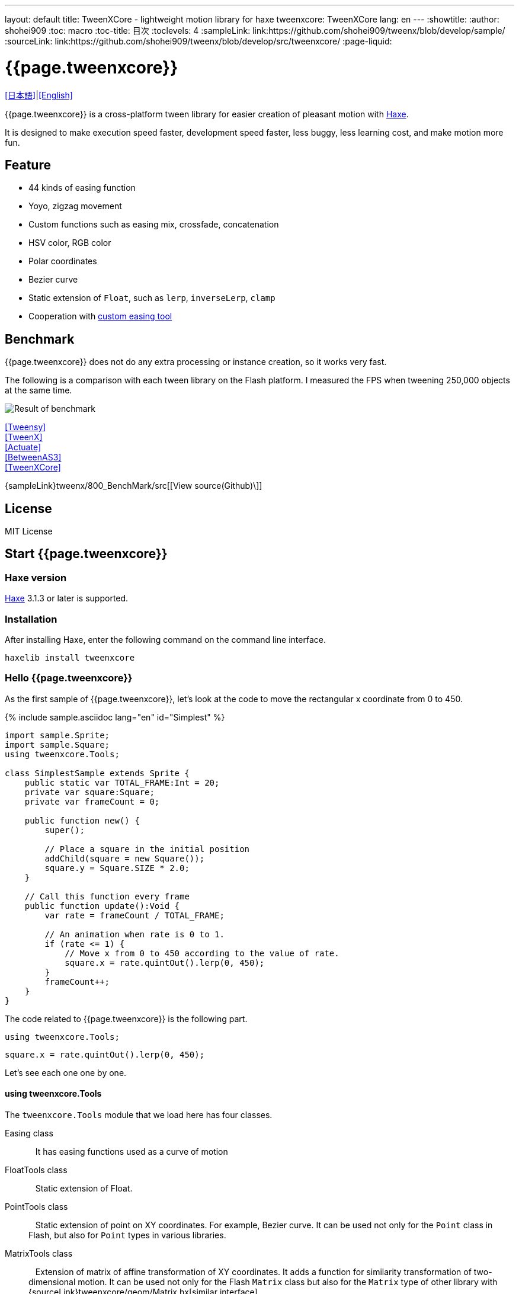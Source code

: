 ---
layout: default
title: TweenXCore - lightweight motion library for haxe
tweenxcore: +++<span class="tweenxcore">TweenX<span class="core">Core</span></span>+++
lang: en
---
:showtitle:
:author: shohei909
:toc: macro
:toc-title: 目次
:toclevels: 4
:sampleLink: link:https://github.com/shohei909/tweenx/blob/develop/sample/
:sourceLink: link:https://github.com/shohei909/tweenx/blob/develop/src/tweenxcore/
:page-liquid:

= {{page.tweenxcore}}

link:.[[日本語\]]|link:en.html[[English\]]

{{page.tweenxcore}} is a cross-platform tween library for easier creation of pleasant motion with https://haxe.org/[Haxe].

It is designed to make execution speed faster, development speed faster, less buggy, less learning cost, and make motion more fun.

++++
<div><canvas class="movie" id="CustomEasingSample" /></canvas></div>
++++

toc::[]

== Feature

* 44 kinds of easing function
* Yoyo, zigzag movement
* Custom functions such as easing mix, crossfade, concatenation
* HSV color, RGB color
* Polar coordinates
* Bezier curve
* Static extension of `` Float``, such as `` lerp``, `` inverseLerp``, `` clamp``
* Cooperation with link:./custom/[custom easing tool]

== Benchmark

{{page.tweenxcore}} does not do any extra processing or instance creation, so it works very fast.

The following is a comparison with each tween library on the Flash platform. I measured the FPS when tweening 250,000 objects at the same time.

image::/images/benchmark1.png[Result of benchmark]

link:/sample/bench1/TweensyBench.swf?width=401&height=401[[Tweensy\]] +
link:/sample/bench1/TweenXBench.swf?width=401&height=401[[TweenX\]] +
link:/sample/bench1/ActuateBench.swf?width=401&height=401[[Actuate\]] +
link:/sample/bench1/BetweenAS3Bench.swf?width=401&height=401[[BetweenAS3\]] +
link:/sample/bench1/TweenXCoreBench.swf?width=401&height=401[[TweenXCore\]]

{sampleLink}tweenx/800_BenchMark/src[[View source(Github)\]]


== License

MIT License


== Start {{page.tweenxcore}}

=== Haxe version

http://haxe.org/[Haxe] 3.1.3 or later is supported.


=== Installation

After installing Haxe, enter the following command on the command line interface.

[source, shell]
---------
haxelib install tweenxcore
---------

=== Hello {{page.tweenxcore}}

As the first sample of {{page.tweenxcore}}, let's look at the code to move the rectangular x coordinate from 0 to 450.

{% include sample.asciidoc lang="en" id="Simplest" %}

[source,haxe,linenums]
---------
import sample.Sprite;
import sample.Square;
using tweenxcore.Tools;

class SimplestSample extends Sprite {
    public static var TOTAL_FRAME:Int = 20;
    private var square:Square;
    private var frameCount = 0;

    public function new() {
        super();
        
        // Place a square in the initial position
        addChild(square = new Square());
        square.y = Square.SIZE * 2.0;
    }

    // Call this function every frame
    public function update():Void {
        var rate = frameCount / TOTAL_FRAME;
        
        // An animation when rate is 0 to 1.
        if (rate <= 1) {
            // Move x from 0 to 450 according to the value of rate.
            square.x = rate.quintOut().lerp(0, 450);
        }
        frameCount++;
    }
}
---------

The code related to {{page.tweenxcore}} is the following part.

[source,haxe]
---------
using tweenxcore.Tools;
---------

[source,haxe]
---------
square.x = rate.quintOut().lerp(0, 450);
---------


Let's see each one one by one.


==== using tweenxcore.Tools

The `` tweenxcore.Tools`` module that we load here has four classes.

Easing class ::
   It has easing functions used as a curve of motion

FloatTools class ::
   Static extension of Float.

PointTools class ::
   Static extension of point on XY coordinates. For example, Bezier curve. It can be used not only for the `` Point`` class in Flash, but also for `` Point`` types in various libraries.

MatrixTools class ::
   Extension of matrix of affine transformation of XY coordinates. It adds a function for similarity transformation of two-dimensional motion. It can be used not only for the Flash `` Matrix`` class but also for the `` Matrix`` type of other library with {sourceLink}tweenxcore/geom/Matrix.hx[similar interface].

``using tweenxcore.Tools;`` will read this all as an extension.

Many of the functions introduced in the tutorial are in the module of this ``Tools``, so I think whether it is easier to understand by reading the source.

{sourceLink}tweenxcore/Tools.hx[[View source(tweenxcore.Tools)\]]


==== Easing function

``quintOut`` is an easing function. It changes the value of ``rate`` which changes from 0 to 1 to the value after the quintic function.

Of course not only ``quintOut`` is the easing function provided by {{page.tweenxcore}}.

Based on the link:http://easings.net/[Robert Penner's easing function], {{page.tweenxcore}} provides a total of 44 functions include ``OutIn`` mode which decelerates at the center and accelerates again, and ``warp`` which instantaneously moves.
    
{% include sample.asciidoc lang="en" id="EasingVisualize" %}

Let's see a bit of the implementation of these functions.

The `` cubicIn`` function in {{page.tweenxcore}} is as follows.

[source,haxe]
---------
function cubicIn(t:Float):Float {
    return t * t * t;
}
---------

It is a simple function that receives a Float and returns Float.

Let's replace the easing of the previous sample code with this function. Just one line, make the changes as follows.

[source,haxe]
---------
square.x = rate.cubicIn().lerp(0, 450);
---------

{% include sample.asciidoc lang="en" id="Easing" %}

You can see that the movement has changed from the ``quintOut``.


==== lerp

``lerp`` is a function of linear interpolation, which is included in `` tweenxcore.Tools.FloatTools``.

In the example above, it converts values in the specified range from 0.0 to 1.0 to values from 0 to 450. This will cause `` square.x`` to move from 0 to 450 while `` rate`` changes from 0.0 to 1.0.


== Principle of {{page.tweenxcore}}

=== Starting from 0.0 and ending with 1.0

In the {{page.tweenxcore}} world, the starting value is 0.0 and the ending value is 1.0.

That is,

* For time of motion, start time is expressed as 0.0 and end time is used as 1.0.
* For alpha, the complete transparency is 0.0 and the complete opacity is 1.0.
* For circle 1 turn, 0 degree is 0.0 and 360 degree is 1.0.
* For red values of RGB color, 0.0 is no redness and 1.0 is completely red.

In {{page.tweenxcore}}, we often use the variable name ``rate`` for such values that are based on 0.0 to 1.0.

=== No black box

{{page.tweenxcore}} does not have such a function as to automatically move objects by designating a departure point or a reaching point.

The function that the tween library automatically moves the object is easy if you just play the motion, but it will be difficult when you try to do somewhat elaborate things.

For example, it is as follows

* You want to **pause animations** in the game when the pause button is pressed and **display the popup with animation**.
* You want to **switch a indicator to fade out immediately** after process is finished **while it is fading in**
* For some motion, You want to **play slow motion** only while mouse is down

With many tween libraries, you can not realize these behaviors or you have to remember complicated specifications.

In contrast, the solution for {{page.tweenxcore}} is straightforward.

* If you want to stop motion, **stop updating the place** you want to stop.
* Fade in and fade out can be **switched with a simple ``if`` statement**.
* If you **increment the `` frameCount`` by 0.5**, the playback speed of motion will be 0.5 times.

Nothing is difficult.

{{page.tweenxcore}} offers three things:
    
* Function to convert values not in the range of 0.0 to 1.0 from 0.0 to 1.0. (e.g. `` FloatTools.inverseLerp`` function, `` FloatChange`` class)
* Function to convert a number between 0.0 and 1.0 to a number between 0.0 and 1.0 with another curve. (e.g. `` Easing`` and custom easing functions)
* Function to convert a number between 0.0 and 1.0 to various values. (e.g. `` FloatTools.lerp`` and `` Timeline`` class)

If tween library has only these functions, you can freely create your own motions. The method will be explained in the tutorial.


=== Can be used anywhere

{{page.tweenxcore}} can be used without being interfering with the platform, the framework used together, and the programming paradigm.

* The style that you are aiming is well matched with {{page.tweenxcore}} whether it is object oriented, procedural programming, or functional programming.
* Whether the framework you use is OpenFL, React or Unity, it will work the same way.
* It works on client side, server side, even at compile time.


== {{page.tweenxcore}} Tutorial

=== Create your own easing
There are 44 kinds of easing in TweenXCore, but using these simply tends to be mediocre motion. In TweenXCore you can combine and mix easing to create your own easing.

==== Composition

By combining two or more easings, you can create new movements.

{% include sample.asciidoc lang="en" id="Composite" %}

```haxe
square.x = rate.cubicIn().bounceOut().lerp(0, 450);
```

By using ``cubicIn`` and using ``bounceOut``, we are making an easing of accelerating bounds.


==== Mix

``mixEasing`` is intermediate easing between the two easings.

{% include sample.asciidoc lang="en" id="Mix" %}

```haxe
square.x = rate.mixEasing(Easing.expoOutIn, Easing.linear, 0.18).lerp(0, 450);
```

The sample is likely to be in the cut-in animation of the game. Mixing the ``linear`` function to ``expoOutIn`` 0.18 eliminates stillness in the middle of ``OutIn`` easing.


==== Crossfade

``crossfadeEasing`` is easing that gradually changes to another easing at the beginning and at the end.

{% include sample.asciidoc lang="en" id="Crossfade" %}

```haxe
square.x = rate.crossfadeEasing(
    Easing.quintOut,
    Easing.bounceOut,
    Easing.sineInOut
).lerp(0, 450);
```

The sample begins as ``quintOut`` and gradually changes to ``Easing.bounceOut`` in easing. I used ``Easing.sineInOut`` as a curve of how to change.


==== Yoyo

``yoyo`` is a motion that goes from 0.0 to 1.0 and returns to 0.0 in the reverse playback movement.

{% include sample.asciidoc lang="en" id="Yoyo" %}

```haxe
square.x = rate.yoyo(Easing.quintOut).lerp(0, 450);
```

==== Zigzag

``zigzag`` is a motion that goes from 0.0 to 1.0 and returns to 0.0 with the movement in which the moving direction is reversed.

{% include sample.asciidoc lang="en" id="Zigzag" %}

```
square.x = rate.zigzag(Easing.quintOut).lerp(0, 450);
```


==== Connect

``connectEasing`` is a function that connects two easings.

{% include sample.asciidoc lang="en" id="Connect" %}

```haxe
square.x = rate.connectEasing(Easing.backOut, Easing.linear, 0.9, 0.4).lerp(0, 450);
```

In the sample, it moves ``backOut`` to ``0.4`` in the first ``0.9`` time and then moves the rest in ``linear``.

==== One two

``oneTwoEasing`` is easing to move twice in different easing.

{% include sample.asciidoc lang="en" id="OneTwo" %}

```haxe
square1.x = rate.oneTwoEasing(Easing.backIn, Easing.linear, 0.7).lerp(30, 420);
```

``backIn`` makes the first move, ``linear`` makes the second move.


==== CustomEasing class

If you use such easing custom functions more than once, it is useful to create a CustomEasing class that collects your own easing.

```haxe
using tweenxcore.Tools;

class CustomEasing {
    public static inline function quintQuintInOut(rate:Float) {
       return rate.quintInOut().quintInOut();
    }
}
```

If you define the ``CustomEasing`` class like this, you can easily use it by ``using packageName.CustomEasing;``, for your own easing.



==== Easing Editor

The easing editor is a tool for making Easing yourself. You can make easing while actually trying combinations on a browser.

image::/images/easing_editor.png[alt="Easing editor" class="large" link="./custom/"]
link:./custom/[Easing Editor | TweenXCore]


=== Handle changes in Float (FloatChange)

Previous samples used only the current value, but you can make various actions by using both the previous value and the current value.

{{page.tweenxcore}} provides ``FloatChange`` class that handles the previous and current values.

==== Get the moment across the value

An example using `` FloatChange`` is the resolution of the moment the frame count crosses a particular value.

{% include sample.asciidoc lang="en" id="CrossOver" %}

```haxe
public function update():Void {
    var floatChange = new FloatChange(frameCount, frameCount += 1);
    
    // At the moment the frame count crosses 30.0, a rectangle is displayed
    if (floatChange.isCrossOver(30.0)) {
        addChild(square = new Square());
        square.width = 481;
        square.height = 151;
    }
}
```

The first argument of ``new FloatChange`` is the ``previous`` value, the second argument is the ``current`` value, ``FloatChange`` provides convenience functions to handle these two values.

The ``isCrossOver`` function is ``true`` only at the moment when this ``previous`` and ``current`` crossed the specified value.

In this example, it is solved by the condition of ``previous \<= 30.0 && 30.0 < current`` or ``current \<= 30.0 && 30.0 < previous``

``FloatChange`` is useful, for example, to make time-base motion. Even if ``previousTime`` and ``currentTime`` happen to have the same value when ``new FloatChange (previousTime, currentTime)`` is set, the processing judged by ``isCrossOver`` will not be called twice.

{sourceLink}tweenxcore/structure/FloatChange.hx[[View source(tweenxcore.structure.FloatChange)\]]


==== Get while a value is in a section

The motion when the frame is in a specific section.

{% include sample.asciidoc lang="en" id="FloatChangePart" %}

```haxe
public function update():Void {
    var floatChange = new FloatChange(frameCount, frameCount += 1);
    floatChange.handlePart(20.0, 50.5, updatePart);
}

private function updatePart(part:FloatChangePart):Void {
    var left  = part.previous.expoOutIn().lerp(0, 480);
    var right = part.current.expoOutIn().lerp(0, 480);
    
    square.x = left;
    square.width = right - left; 
}
```

The ``handlePart`` function calls the function given as the third argument in synchronization when moving in the section specified by ``FloatChange``.

In this example, when passing through the section `20.0` to` 50.5`, call the `updatePart` function.

`FloatChangePart` of the first argument of `updatePart` is `FloatChange` whose start value is `0.0` and whose exit value is `1.0`. In this case, it is passed in correspondence so that it becomes `0.0` when the original `FloatChange` value is `20.0` and `1.0` when it is `50.5`.

At this time, `updatePart` will not be called with `current` and `previous` of `FloatChangePart` lower than `0.0` or higher than` 1.0`.

{sourceLink}tweenxcore/structure/FloatChangePart.hx[[View source(tweenxcore.structure.FloatChangePart)\]]


==== Acquire the start and end of the section

In `FloatChangePart`, functions are provided to acquire the start timing and end timing of motion.

{% include sample.asciidoc lang="en" id="EntranceExit" %}

```haxe
private function updatePart(part:FloatChangePart) {
    if (part.isEntrance()) {
        var topBar = new Square();
        addChild(topBar);
        topBar.width = 481;
    }

    square.x = part.current.expoIn().lerp(0, 450);

    if (part.isExit()) {
        var bottomBar = new Square();
        addChild(bottomBar);
        bottomBar.y = 120;
        bottomBar.width = 481;
    }
}
```

==== Repeat

If you want to repeat a part more than once, use `handleRepeatPart` instead of `handlePart`.

{% include sample.asciidoc lang="en" id="Repeat" %}

[source,haxe]
---------
change.handleRepeatPart(20, 40, 3, updatePart);
---------

In this sample, `FloatChangePart` movement of 0.0 to 1.0 has been repeated three times during the 60 frames from the 20th frame to the 80th frame.

"handleRepeatPart" passes "FloatChangeRepeatPart" which extends "FloatChangePart" as an argument to "updateSquare", from which you can get additional information such as how many times the current iteration is.

{sourceLink}tweenxcore/structure/FloatChangeRepeatPart.hx[[View source(tweenxcore.structure.FloatChangeRepeatPart)\]]


==== Handle consecutive motions

To handle consecutive motions, you can use `handleTimelinePart` of `FloatChange`.

{% include sample.asciidoc lang="en" id="TimelinePart" %}

We made three movements, right, down, left.

```haxe
var timeline:Timeline<FloatChangeTimelinePart->Void>;

public function new() {
    // (Abbreviation)

    // Create an array of weighted update functions.
    timeline = new Timeline().add(update1, 1).add(update2, 2).add(update3, 5);
}

public function update():Void {
    var floatChange = new FloatChange(frameCount, frameCount += 1);

    floatChange.handleTimelinePart(0, 80, timeline);
}

private function update1(part:FloatChangeTimelinePart):Void {
    // right
    square.x = part.current.lerp(0, 450);
}

private function update2(part:FloatChangeTimelinePart):Void {
    // down
    square.y = part.current.cubicInOut().lerp(0, 120);
}

private function update3(part:FloatChangeTimelinePart):Void {
    // left
    square.x = part.current.quartIn().cubicIn().lerp(450, 0);
}
```
`Timeline` is a weighted array. Each element of the array is weighted with `Float`. In the sample, `update1, update2, update3` is weighted by `1: 2: 5`.

`handleTimelinePart` calls the update function according to this weight. In the sample, it calls `update1` over 10 frames, `update2` over 20 frames, and `update3` over 50 frames.

`FloatChangeTimelinePart` inherits from `FloatChangePart` and you can get additional information such as where you are currently on the timeline.

{sourceLink}tweenxcore/structure/Timeline.hx[[View source(tweenxcore.structure.Timeline)\]] +
{sourceLink}tweenxcore/structure/FloatChangeTimelinePart.hx[[View source(tweenxcore.structure.FloatChangeTimelinePart)\]]


=== 2-dimensional motion

==== Simple motion
All of the motion up to now has been compensated for movement in the X direction, but I will also add motion in the Y direction.

{% include sample.asciidoc lang="en" id="Xy" %}

```haxe
square.x = part.current.lerp(0, 450);
square.y = part.current.sinByRate().lerp(60, 105);
```

I swung the square in the Y direction. The `sinByRate` used here is a `sin` function which treats circumference of a circle as 1.0.

This sample is not very new. The problem is when doing similar motion diagonally.

==== Similarity transformation

We have used the `lerp` function to convert a value between 0.0 and 1.0 to the actual `x` coordinates, but it can not be expressed by the `lerp` function when rotation is added.

In that case, use `MatrixTools.createSimilarityTransform`.

{% include sample.asciidoc lang="en" id="Matrix" %}

```haxe
private var matrix:MatrixImpl;

public function new() {
    // (Abbreviation)

    // For the Flash platform, you can use flash.geom.Matrix.
    // In the case of pixi.js, OpenFL, etc., you can use Matrix defined in each framework.
    // In actual sample code, I use classes I defined for my own sample.
    matrix = new MatrixImpl();
    
    // Make a matrix that similarly transforms the movement from (0, 0) to (1, 0) to the movement from (100, 0) to (350, 120).
    matrix.createSimilarityTransform(100, 0, 350, 120);
}

private function updatePart(part:FloatChangePart):Void {
    var x = part.current;
    var y = part.current.sinByRate().lerp(0, 0.1);

    square.x = matrix.a * x + matrix.c * y + matrix.tx;
    square.y = matrix.b * x + matrix.d * y + matrix.ty;
}
```

The `createSimilarityTransform(fromX, fromY, toX, toY)` function creates a matrix that similarly transforms "the movement in the X direction from 0.0 to 1.0" to "the movement `fromX` to `toX` in the X direction and `fromY` to `toY` in the Y direction".

==== Polar coordinates

{{page.tweenxcore}} supports polar coordinates.

{% include sample.asciidoc lang="en" id="Polar" %}

```haxe
public function new() {
    // (Abbreviation)

    // Make a similarly transform
    matrix = new MatrixImpl();
    matrix.createSimilarityTransform(210, 60, 0, 0);
}

private function updatePart(part:FloatChangePart) {
    // approaching the origin
    var distance = part.current.expoOut().lerp(1, 0);
    // Make two rounds counterclockwise.
    var angle = part.current.lerp(0, -2);
    
    // Convert from polar coordinates to XY coordinates
    var polarPoint = new PolarPoint(distance, angle);
    var x = polarPoint.x;
    var y = polarPoint.y;

    // Convert to actual coordinates
    square.x = matrix.a * x + matrix.c * y + matrix.tx;
    square.y = matrix.b * x + matrix.d * y + matrix.ty;
}
```

The sample is a motion that rotates from `(0, 0)` position with `(210, 60)` as the center of polar coordinates and approaches there.

{sourceLink}tweenxcore/geom/PolarPoint.hx[[View source(tweenxcore.geom.PolarPoint)\]]


====  Bezier curve

{{page.tweenxcore}} also supports Bezier curves.

{% include sample.asciidoc lang="en" id="Bezier" %}

```haxe
square.x = rate.bezier3(0, 50, 400, 450);
square.y = rate.bezier3(0, 200, -50, 120);
```

The sample is a cubic Bezier curve whose starting point is `(0, 0)`, the control points are `(50, 200)` and `(400, -50)`, and the end point is `(450, 120)`.

Bezier curves can be used for Bezier curves of arbitrary order as well as third order. Please check the `tweenxcore.Tools` module for details.

{sourceLink}tweenxcore/Tools.hx[[View source(tweenxcore.Tools)\]]

=== Move various things

==== RGB color, HSV color

In {{page.tweenxcore}} you can use RGB color and HSV color.

{% include sample.asciidoc lang="en" id="Hsv" %}

```haxe
var curve = part.current.expoInOut();
var hue = hsvCurve.lerp(0.0, 1.0);        // Make one round of hue
var saturation = hsvCurve.lerp(0.0, 0.8); // Increase saturation
var value = 0.95;                         // Lightness fixed
var color = new HsvColor(hue, saturation, value);
```

The sample draws a band while moving each value of HSV.

{sourceLink}tweenxcore/color[[View source(tweenxcore.color)\]]



==== Image

I introduced a weighted array ``Timeline`` to deal with consecutive motions, but this ``Timeline`` can also be used to move non-contiguous values.

In other words, it can be used to create a frame animation of images, for example.

{% include sample.asciidoc lang="en" id="Image"%}


=== Tween with other than time

==== Tweening based on mouse coordinates

If it is possible to convert from 0.0 to 1.0, the value that is the source of the tween does not have to be time. In the following sample, we move the position of the square using the mouse coordinates.

{% include sample.asciidoc lang="en" id="Mouse"%}

```haxe
var rateX = mouseX.inverseLerp(10, 800).clamp(0, 1);
var rateY = mouseY.repeat(0, 400);

square.x = rateX.expoInOut().lerp(0, 450);
square.y = rateY.yoyo(Easing.expoInOut).lerp(0, 120);
```

`inverseLerp` is a linear interpolation in the opposite direction to `lerp`, in our example it converts "values from 10 to 800" "from 0 to 1".

`clamp` is a function to set the lower and upper limits, in our example we convert a value less than 0 to 0 and a value greater than 1 to 1.

`repeat` is a repeating function, which is the same as `inverseLerp` until converting a value from 0 to 400 from 0 to 1, but outside the specified interval such as a value less than 0 or a value greater than 400 Behavior is different.
For example, `repeat` converts from 0 to 1 with values such as -400 to 0, 0 to 400, 400 to 800, 800 to 1200.



++++
<script src="/js/Sample.js"></script>
++++
